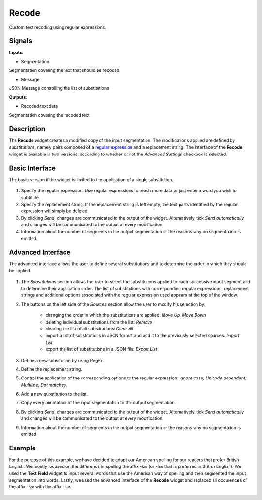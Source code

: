 Recode
======

.. figure:: icons/recode.png

Custom text recoding using regular expressions.

Signals
-------

**Inputs**:

-  Segmentation

Segmentation covering the text that should be recoded

- Message

JSON Message controlling the list of substitutions

**Outputs**:

-  Recoded text data

Segmentation covering the recoded text

Description
-----------

The **Recode** widget creates a modified copy of the input segmentation. The modifications applied are defined by *substitutions*, namely pairs composed of a `regular expression <https://en.wikipedia.org/wiki/Regular_expression>`_  and a replacement string. The interface of the **Recode** widget is available in two versions, according to whether or not the *Advanced Settings* checkbox is selected.

Basic Interface
---------------

The basic version if the widget is limited to the application of a single substitution.

.. figure:: images/recode-basic-stamped.png

1. Specify the regular expression. Use regular expressions to reach more data or just enter a word you wish to subtitute. 

2. Specify the replacement string. If the replacement string is left empty, the text parts identified by the regular expression will simply be deleted. 

3. By clicking *Send*, changes are communicated to the output of the widget. Alternatively, tick *Send automatically* and changes will be communicated to the output at every modification. 

4. Information about the number of segments in the output segmentation or the reasons why no segmentation is emitted.

Advanced Interface
------------------

The advanced interface allows the user to define several substitutions and to determine the order in which they should be applied.

.. figure:: images/recode-advanced-png 

1. The *Substitutions* section allows the user to select the substitutions applied to each successive input segment and to determine their application order. The list of substitutions with corresponding regular expressions, replacement strings and additional options associated with the regular expression used appears at the top of the window. 

2. The buttons on the left side of the *Sources* section allow the user to modify his selection by:

	- changing the order in which the substitutions are applied: *Move Up*, *Move Down*
	- deleting individual substitutions from the list: *Remove*
	- clearing the list of all substitutions: *Clear All*
	- import a list of substitutions in JSON format and add it to the previously selected sources: *Import List*
	- export the list of substitutions in a JSON file: *Export List*

3. Define a new subsitution by using RegEx.

4. Define the replacement string. 

5. Control the application of the corresponding options to the regular expression: *Ignore case*, *Unicode dependent*, *Multiline*, *Dot matches*. 

6. Add a new substitution to the list.

7. Copy every annotation of the input segmentation to the output segmentation. 

8. By clicking *Send*, changes are communicated to the output of the widget. Alternatively, tick *Send automatically* and changes will be communicated to the output at every modification. 
	
9. Information about the number of segments in the output segmentation or the reasons why no segmentation is emitted

Example
-------

For the purpose of this example, we have decided to adapt our American spelling for our readers that prefer British English. We mostly focused on the difference in spelling the affix *-ize* (or *-ise* that is preferred in British English). We used the **Text Field** widget to input several words that use the American way of spelling and then segmented the input segmentation into words. Lastly, we used the advanced interface of the **Recode** widget and replaced all occurences of the affix *-ize* with the affix *-ise*. 

.. figure:: images/recode-example.png













